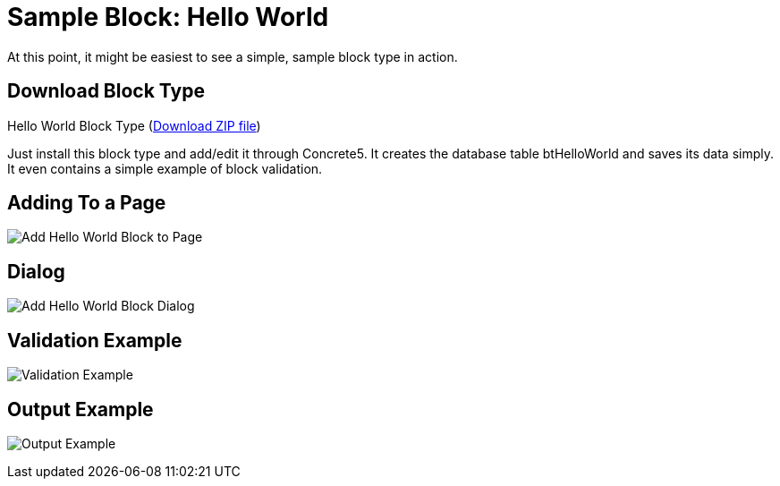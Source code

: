= Sample Block: Hello World

At this point, it might be easiest to see a simple, sample block type in action.

== Download Block Type

Hello World Block Type (http://www.concrete5.org/files/6514/3698/3270/hello_world.zip[Download ZIP file])

Just install this block type and add/edit it through Concrete5.
It creates the database table btHelloWorld and saves its data simply.
It even contains a simple example of block validation.

== Adding To a Page

image:hello-world-block_add-to-page.png[Add Hello World Block to Page]

== Dialog

image:hello-world-block_add-dialog[Add Hello World Block Dialog]

== Validation Example

image:hello-world-block_validation-example[Validation Example]

== Output Example

image:hello-world-block_output-example[Output Example]

